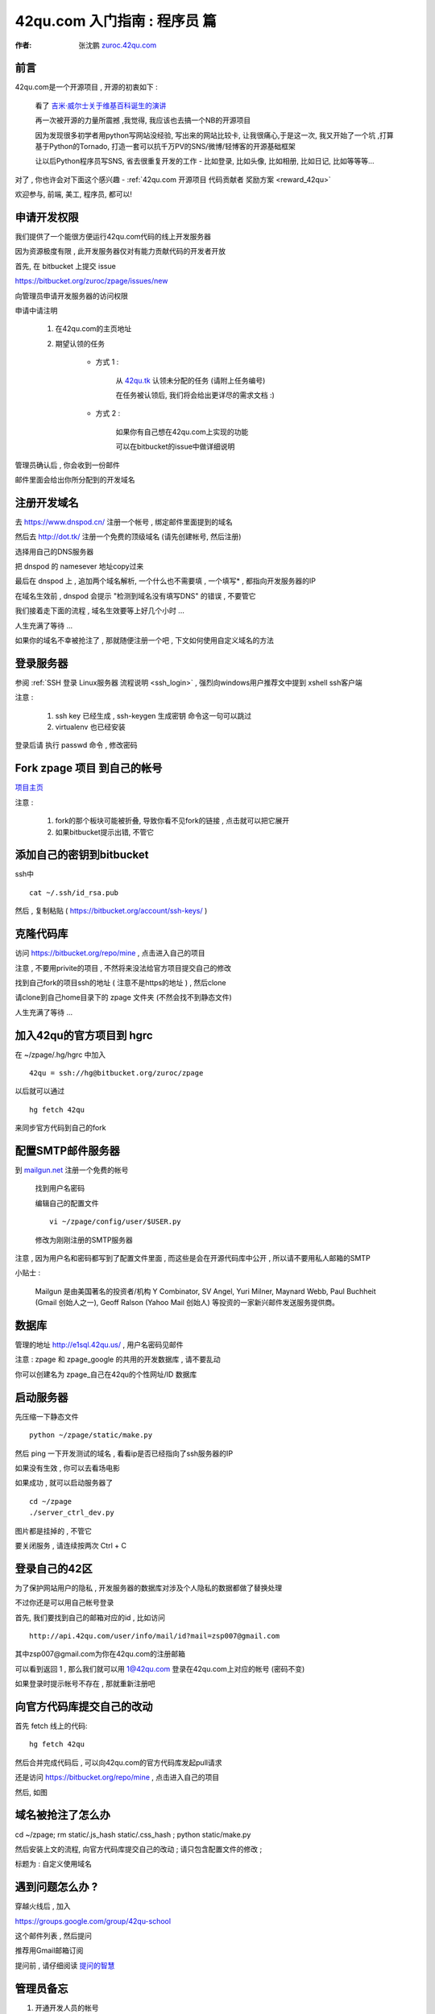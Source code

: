 .. _42qu_newbie:

42qu.com 入门指南 : 程序员 篇  
==============================================

:作者: 张沈鹏 `zuroc.42qu.com <http://zuroc.42qu.com>`_  


前言
~~~~~~~~~~~~~~~~~~~~~~~~~~~~~~~~~~~~~~~~~~~~~~
42qu.com是一个开源项目 , 开源的初衷如下 :

    看了 `吉米·威尔士关于维基百科诞生的演讲 <http://v.youku.com/v_show/id_XMjIxODYzNDA4.html>`_

    再一次被开源的力量所震撼 ,我觉得, 我应该也去搞一个NB的开源项目

    因为发现很多初学者用python写网站没经验, 写出来的网站比较卡, 让我很痛心,于是这一次, 我又开始了一个坑 ,打算基于Python的Tornado, 打造一套可以抗千万PV的SNS/微博/轻博客的开源基础框架
    
    让以后Python程序员写SNS, 省去很重复开发的工作 - 比如登录, 比如头像, 比如相册, 比如日记, 比如等等等... 


对了 , 你也许会对下面这个感兴趣 - :ref:`42qu.com 开源项目 代码贡献者 奖励方案 <reward_42qu>` 


欢迎参与, 前端, 美工, 程序员, 都可以! 
 


申请开发权限
~~~~~~~~~~~~~~~~~~~~~~~~~~~~~~~~~~~~~~~~~~~~~~

我们提供了一个能很方便运行42qu.com代码的线上开发服务器

因为资源极度有限 , 此开发服务器仅对有能力贡献代码的开发者开放


首先, 在 bitbucket 上提交 issue  

https://bitbucket.org/zuroc/zpage/issues/new

向管理员申请开发服务器的访问权限 

申请中请注明 

    #. 在42qu.com的主页地址

    #. 期望认领的任务 

        * 方式 1 :  
            
            从 `42qu.tk <http://42qu.tk/project-groupTask-1-assignedTo.html>`_ 认领未分配的任务 (请附上任务编号) 
          
            在任务被认领后, 我们将会给出更详尽的需求文档 :)

        * 方式 2 : 
            
            如果你有自己想在42qu.com上实现的功能 

            可以在bitbucket的issue中做详细说明 


管理员确认后 , 你会收到一份邮件

邮件里面会给出你所分配到的开发域名


注册开发域名
~~~~~~~~~~~~~~~~~~~~~~~~~~~~~~~~~~~~~~~~~~~~~~

去 https://www.dnspod.cn/ 注册一个帐号 , 绑定邮件里面提到的域名

.. image::  _image/newbie/dnspod.png

然后去 http://dot.tk/ 注册一个免费的顶级域名 (请先创建帐号, 然后注册)

.. image::  _image/newbie/tk.png

选择用自己的DNS服务器

.. image::  _image/newbie/tk2.png

把 dnspod 的 namesever 地址copy过来

.. image::  _image/newbie/dnspod_nameserver.png

最后在 dnspod 上 , 追加两个域名解析, 一个什么也不需要填 , 一个填写* , 都指向开发服务器的IP

.. image::  _image/newbie/dns_set.png

在域名生效前 , dnspod 会提示 "检测到域名没有填写DNS" 的错误 , 不要管它

.. image::  _image/newbie/dns_err.jpg

我们接着走下面的流程 , 域名生效要等上好几个小时 ...

人生充满了等待  ...

如果你的域名不幸被抢注了 , 那就随便注册一个吧 , 下文如何使用自定义域名的方法


登录服务器 
~~~~~~~~~~~~~~~~~~~~~~~~~~~~~~~~~~~~~~~~~~~~~~

参阅  :ref:`SSH 登录 Linux服务器 流程说明 <ssh_login>`  , 强烈向windows用户推荐文中提到 xshell ssh客户端

注意 : 

    #. ssh key 已经生成 , ssh-keygen 生成密钥 命令这一句可以跳过
    #. virtualenv 也已经安装 

登录后请 执行 passwd 命令 , 修改密码


Fork zpage 项目 到自己的帐号 
~~~~~~~~~~~~~~~~~~~~~~~~~~~~~~~~~~~~~~~~~~~~~~

.. image::  _image/newbie/fork.png

`项目主页 <https://bitbucket.org/zuroc/zpage/src>`_  

注意 :

    #. fork的那个板块可能被折叠,  导致你看不见fork的链接 , 点击就可以把它展开

    #. 如果bitbucket提示出错, 不管它


添加自己的密钥到bitbucket  
~~~~~~~~~~~~~~~~~~~~~~~~~~~~~~~~~~~~~~~~~~~~~~
 
ssh中 ::

    cat ~/.ssh/id_rsa.pub

然后 , 复制粘贴 ( https://bitbucket.org/account/ssh-keys/ )

.. image::  _image/newbie/bkssh.png

    
克隆代码库
~~~~~~~~~~~~~~~~~~~~~~~~~~~~~~~~~~~~~~~~~~~~~~~~~~~~~~~~~ 
   
访问 https://bitbucket.org/repo/mine , 点击进入自己的项目

.. image::  _image/newbie/hg_ssh.png

注意 , 不要用privite的项目 , 不然将来没法给官方项目提交自己的修改   

找到自己fork的项目ssh的地址 ( 注意不是https的地址 ) , 然后clone

.. image::  _image/newbie/hg_clone.png

请clone到自己home目录下的 zpage 文件夹 (不然会找不到静态文件)

人生充满了等待  ...


加入42qu的官方项目到 hgrc
~~~~~~~~~~~~~~~~~~~~~~~~~~~~~~~~~~~~~~~~~~~~~~~~~~~~~~~~~ 

.. image::  _image/newbie/hg_rc.png

在 ~/zpage/.hg/hgrc 中加入 ::

    42qu = ssh://hg@bitbucket.org/zuroc/zpage

以后就可以通过 ::

    hg fetch 42qu

来同步官方代码到自己的fork



配置SMTP邮件服务器
~~~~~~~~~~~~~~~~~~~~~~~~~~~~~~~~~~~~~~~~~~~~~~~~~~~~~~~~~ 
到 `mailgun.net <http://mailgun.net/>`_ 注册一个免费的帐号   

    .. image::  _image/newbie/mailgun.png

    找到用户名密码

    .. image::  _image/newbie/smtp.png

    编辑自己的配置文件 ::
 
        vi ~/zpage/config/user/$USER.py

    修改为刚刚注册的SMTP服务器

    .. image::  _image/newbie/smtp_config.png


注意 , 因为用户名和密码都写到了配置文件里面 , 而这些是会在开源代码库中公开 , 所以请不要用私人邮箱的SMTP

小贴士 :

    Mailgun 是由美国著名的投资者/机构 Y Combinator, SV Angel, Yuri Milner, Maynard Webb, Paul Buchheit (Gmail 创始人之一), Geoff Ralson (Yahoo Mail 创始人) 等投资的一家新兴邮件发送服务提供商。

数据库
~~~~~~~~~~~~~~~~~~~~~~~~~~~~~~~~~~~~~~~~~~~~~~~~~~~~~~~~~ 

管理的地址 http://e1sql.42qu.us/ , 用户名密码见邮件

注意  : zpage 和 zpage_google 的共用的开发数据库 , 请不要乱动 

你可以创建名为 zpage_自己在42qu的个性网址/ID 数据库





启动服务器
~~~~~~~~~~~~~~~~~~~~~~~~~~~~~~~~~~~~~~~~~~~~~~~~~~~~~~~~~ 

先压缩一下静态文件 ::

    python ~/zpage/static/make.py 

然后 ping 一下开发测试的域名 , 看看ip是否已经指向了ssh服务器的IP 

如果没有生效 , 你可以去看场电影

如果成功 , 就可以启动服务器了 ::

    cd ~/zpage
    ./server_ctrl_dev.py 

图片都是挂掉的 , 不管它

要关闭服务 , 请连续按两次 Ctrl + C 

登录自己的42区
~~~~~~~~~~~~~~~~~~~~~~~~~~~~~~~~~~~~~~~~~~~~~~~~~~~~~~~~~ 

为了保护网站用户的隐私 , 开发服务器的数据库对涉及个人隐私的数据都做了替换处理

不过你还是可以用自己帐号登录

首先, 我们要找到自己的邮箱对应的id , 比如访问 ::

    http://api.42qu.com/user/info/mail/id?mail=zsp007@gmail.com 

其中zsp007@gmail.com为你在42qu.com的注册邮箱

可以看到返回 1 , 那么我们就可以用 1@42qu.com 登录在42qu.com上对应的帐号 (密码不变)

如果登录时提示帐号不存在 , 那就重新注册吧


向官方代码库提交自己的改动
~~~~~~~~~~~~~~~~~~~~~~~~~~~~~~~~~~~~~~~~~~~~~~~~~~~~~~~~~ 
首先 fetch 线上的代码::

    hg fetch 42qu

然后合并完成代码后 , 可以向42qu.com的官方代码库发起pull请求

还是访问 https://bitbucket.org/repo/mine , 点击进入自己的项目

然后, 如图

.. image::  _image/newbie/pull_request.png


.. _domain_is_reged:

域名被抢注了怎么办
~~~~~~~~~~~~~~~~~~~~~~~~~~~~~~~~~~~~~~~~~~~~~~~~~~~~~~~~~ 


cd ~/zpage; rm static/.js_hash static/.css_hash ; python static/make.py

然后安装上文的流程, 向官方代码库提交自己的改动 ; 请只包含配置文件的修改 ;

标题为 : 自定义使用域名 


遇到问题怎么办 ?
~~~~~~~~~~~~~~~~~~~~~~~~~~~~~~~~~~~~~~~~~~~~~~

穿越火线后 , 加入 

https://groups.google.com/group/42qu-school

这个邮件列表  , 然后提问

推荐用Gmail邮箱订阅

提问前 , 请仔细阅读 `提问的智慧 <http://www.beiww.com/doc/oss/smart-questions.html#intro>`_


管理员备忘  
~~~~~~~~~~~~~~~~~~~~~~~~~~~~~~~~~~~~~~~~~~~~~~

#. 开通开发人员的帐号

    #. 登录主机 e1 @ e1.42qu.us ::

        cd ~/zpage/misc/vps $ 
        vi vps_new.py  #设置需要开通哪些帐号 
        ./vsp_new.sh


